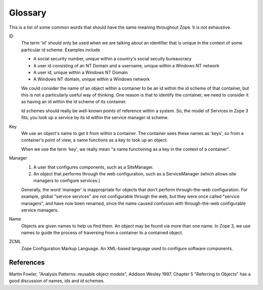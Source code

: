 Glossary
========

This is a list of some common words that should have the same meaning
throughout Zope.  It is not exhaustive.

ID
    The term 'id' should only be used when we are talking about an
    identifier that is unique in the context of some particular id
    scheme. Examples include

    * A social security number, unique within a country's social secuity
      bureaucracy

    * A user id consisting of an NT Domain and a username, unique within
      a Windows NT network

    * A user id, unique within a Windows NT Domain

    * A Windows NT domain, unique within a Windows network

    We could consider the name of an object within a container to be an
    id within the id scheme of that container, but this is not a
    particularly useful way of thinking. One reason is that to identify
    the container, we need to consider it as having an id within the id
    scheme of *its* container.

    Id schemes should really be well-known points of reference within a
    system.  So, the model of Services in Zope 3 fits; you look up a
    service by its id within the service manager id scheme.

Key
    We use an object's name to get it from within a container.  The
    container sees these names as 'keys', so from a container's point of
    view, a name functions as a key to look up an object.

    When we use the term 'key', we really mean "a name functioning as a
    key in the context of a container".

Manager
    1. A user that configures components, such as a SiteManager.

    2. An object that performs through the web configuration, such as a
       ServiceManager (which allows site managers to configure
       services.)

    Generally, the word 'manager' is inappropriate for objects that
    don't perform through-the-web configuration.  For example, global
    "service services" are not configurable through the web, but they
    were once called "service managers", and have now been renamed,
    since the name caused confusion with through-the-web configurable
    service managers.

Name
    Objects are given names to help us find them. An object may be found
    via more than one name. In Zope 3, we use names to guide the process
    of traversing from a container to a contained object.

ZCML
    Zope Configuration Markup Language. An XML-based language used to
    configure software components.

References
----------

Martin Fowler, "Analysis Patterns: reusable object models", Addison Wesley
1997. Chapter 5 "Referring to Objects" has a good discussion of names, ids
and id schemes.
